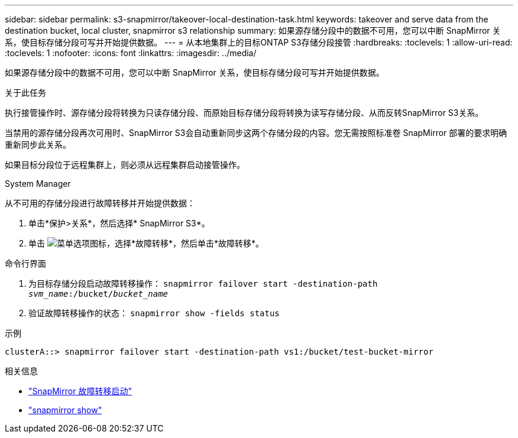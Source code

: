 ---
sidebar: sidebar 
permalink: s3-snapmirror/takeover-local-destination-task.html 
keywords: takeover and serve data from the destination bucket, local cluster, snapmirror s3 relationship 
summary: 如果源存储分段中的数据不可用，您可以中断 SnapMirror 关系，使目标存储分段可写并开始提供数据。 
---
= 从本地集群上的目标ONTAP S3存储分段接管
:hardbreaks:
:toclevels: 1
:allow-uri-read: 
:toclevels: 1
:nofooter: 
:icons: font
:linkattrs: 
:imagesdir: ../media/


[role="lead"]
如果源存储分段中的数据不可用，您可以中断 SnapMirror 关系，使目标存储分段可写并开始提供数据。

.关于此任务
执行接管操作时、源存储分段将转换为只读存储分段、而原始目标存储分段将转换为读写存储分段、从而反转SnapMirror S3关系。

当禁用的源存储分段再次可用时、SnapMirror S3会自动重新同步这两个存储分段的内容。您无需按照标准卷 SnapMirror 部署的要求明确重新同步此关系。

如果目标分段位于远程集群上，则必须从远程集群启动接管操作。

[role="tabbed-block"]
====
.System Manager
--
从不可用的存储分段进行故障转移并开始提供数据：

. 单击*保护>关系*，然后选择* SnapMirror S3*。
. 单击 image:icon_kabob.gif["菜单选项图标"]，选择*故障转移*，然后单击*故障转移*。


--
.命令行界面
--
. 为目标存储分段启动故障转移操作：
`snapmirror failover start -destination-path _svm_name_:/bucket/_bucket_name_`
. 验证故障转移操作的状态：
`snapmirror show -fields status`


.示例
`clusterA::> snapmirror failover start -destination-path vs1:/bucket/test-bucket-mirror`

--
====
.相关信息
* link:https://docs.netapp.com/us-en/ontap-cli/snapmirror-failover-start.html["SnapMirror 故障转移启动"^]
* link:https://docs.netapp.com/us-en/ontap-cli/snapmirror-show.html["snapmirror show"^]


